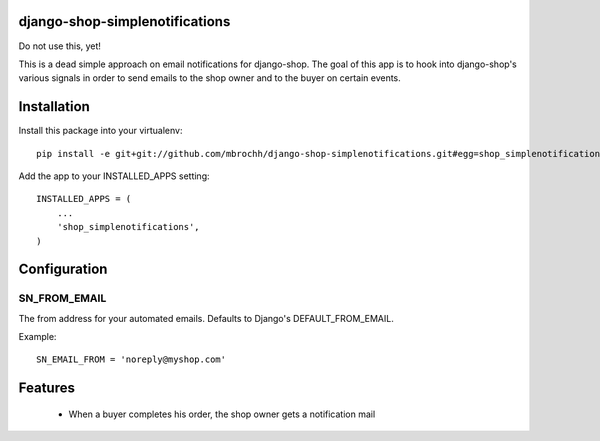 django-shop-simplenotifications
================================

Do not use this, yet!

This is a dead simple approach on email notifications for django-shop. The
goal of this app is to hook into django-shop's various signals in order to 
send emails to the shop owner and to the buyer on certain events.

Installation
=============

Install this package into your virtualenv::

  pip install -e git+git://github.com/mbrochh/django-shop-simplenotifications.git#egg=shop_simplenotifications

Add the app to your INSTALLED_APPS setting::

  INSTALLED_APPS = (
      ...
      'shop_simplenotifications',
  )

Configuration
==============

SN_FROM_EMAIL
++++++++++++++

The from address for your automated emails. Defaults to Django's
DEFAULT_FROM_EMAIL.

Example::

  SN_EMAIL_FROM = 'noreply@myshop.com'

Features
=========

  * When a buyer completes his order, the shop owner gets a notification mail


